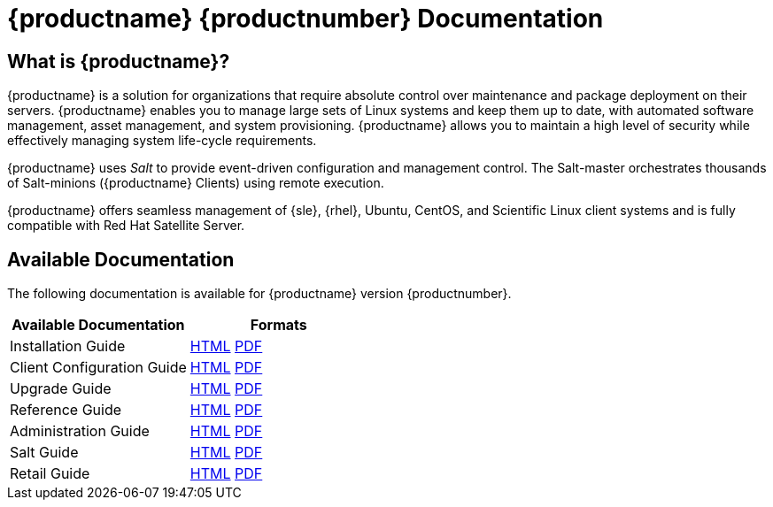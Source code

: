 = {productname} {productnumber} Documentation



== What is {productname}?

{productname} is a solution for organizations that require absolute control over maintenance and package deployment on their servers.
{productname} enables you to manage large sets of Linux systems and keep them up to date, with automated software management, asset management, and system provisioning.
{productname} allows you to maintain a high level of security while effectively managing system life-cycle requirements.

{productname} uses _Salt_ to provide event-driven configuration and management control.
The Salt-master orchestrates thousands of Salt-minions ({productname} Clients) using remote execution.

{productname} offers seamless management of {sle}, {rhel}, Ubuntu, CentOS, and Scientific Linux client systems and is fully compatible with Red Hat Satellite Server.



== Available Documentation

The following documentation is available for {productname} version {productnumber}.

[cols=2*, options="header"]
|===
| Available Documentation | Formats

| Installation Guide         | xref:installation:install-intro.adoc[HTML] link:../pdf/suse_manager_installation_guide.pdf[PDF]
| Client Configuration Guide | xref:client-configuration:client-config-overview.adoc[HTML] link:../pdf/suse_manager_client_configuration_guide.pdf[PDF]
| Upgrade Guide              | xref:upgrade:upgrade-overview.adoc[HTML] link:../pdf/suse_manager_upgrade_guide.pdf[PDF]
| Reference Guide            | xref:reference:intro.adoc[HTML] link:../pdf/suse_manager_reference_manual.pdf[PDF]
| Administration Guide       | xref:administration:intro.adoc[HTML] link:../pdf/suse_manager_administration_guide.pdf[PDF]
| Salt Guide                 | xref:salt:salt-intro.adoc[HTML] link:../pdf/suse_manager_salt_guide.pdf[PDF]
| Retail Guide               | xref:retail:retail-introduction.adoc[HTML] link:../pdf/suse_manager_retail_guide.pdf[PDF]
//| Architecture               | xref:architecture:architecture-intro.adoc[HTML] link:../pdf/suse_manager_architecture.pdf[PDF]
|===







